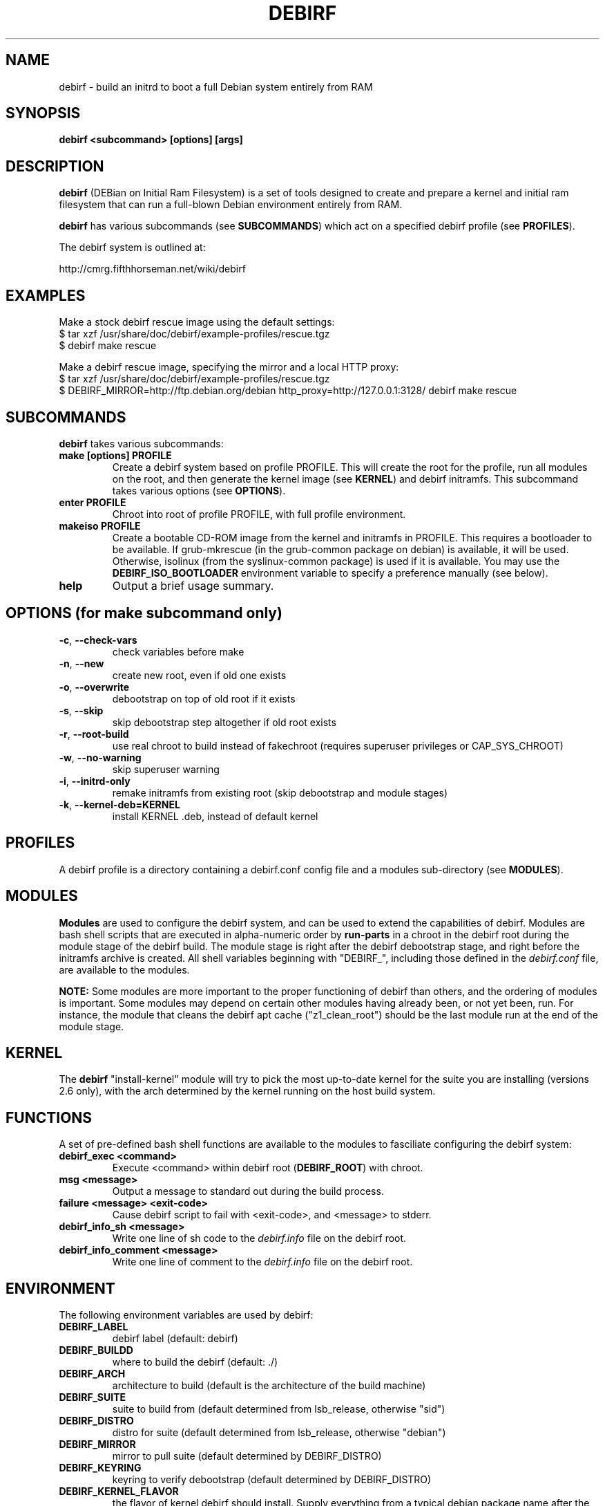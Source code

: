 .TH DEBIRF "1" "Dec 2011" "debirf 0.32" "User Commands"
.SH NAME
debirf \- build an initrd to boot a full Debian system entirely from RAM
.SH SYNOPSIS
.B debirf <subcommand> [options] [args]
.SH DESCRIPTION
.PP
\fBdebirf\fP (DEBian on Initial Ram Filesystem) is a set of tools
designed to create and prepare a kernel and initial ram filesystem
that can run a full-blown Debian environment entirely from RAM.
.PP
\fBdebirf\fP has various subcommands (see \fBSUBCOMMANDS\fP) which act
on a specified debirf profile (see \fBPROFILES\fP).
.PP
The debirf system is outlined at:
.PP
   http://cmrg.fifthhorseman.net/wiki/debirf
.PD
.SH EXAMPLES
.PP
Make a stock debirf rescue image using the default settings:
.nf
 $ tar xzf /usr/share/doc/debirf/example-profiles/rescue.tgz
 $ debirf make rescue
.fi
.PP
Make a debirf rescue image, specifying the mirror and a local HTTP proxy:
.nf
 $ tar xzf /usr/share/doc/debirf/example-profiles/rescue.tgz
 $ DEBIRF_MIRROR=http://ftp.debian.org/debian http_proxy=http://127.0.0.1:3128/ debirf make rescue
.fi
.SH SUBCOMMANDS
\fBdebirf\fP takes various subcommands:
.PD
.TP
.B make [options] PROFILE
Create a debirf system based on profile PROFILE.  This will create the
root for the profile, run all modules on the root, and then generate
the kernel image (see \fBKERNEL\fP) and debirf initramfs.  This
subcommand takes various options (see \fBOPTIONS\fP).
.TP
.B enter PROFILE
Chroot into root of profile PROFILE, with full profile environment.
.TP
.B makeiso PROFILE
Create a bootable CD-ROM image from the kernel and initramfs in
PROFILE.  This requires a bootloader to be available.  If
grub-mkrescue (in the grub-common package on debian) is available, it
will be used.  Otherwise, isolinux (from the syslinux-common package)
is used if it is available.  You may use the
\fBDEBIRF_ISO_BOOTLOADER\fP environment variable to specify a
preference manually (see below).
.TP
.B help
Output a brief usage summary.
.PD
.SH OPTIONS (for make subcommand only)
.PP
.TP
\fB\-c\fR, \fB\-\-check-vars\fR
check variables before make
.TP
\fB\-n\fR, \fB\-\-new\fR
create new root, even if old one exists
.TP
\fB\-o\fR, \fB\-\-overwrite\fR
debootstrap on top of old root if it exists
.TP
\fB\-s\fR, \fB\-\-skip\fR
skip debootstrap step altogether if old root exists
.TP
\fB\-r\fR, \fB\-\-root-build\fR
use real chroot to build instead of fakechroot (requires superuser
privileges or CAP_SYS_CHROOT)
.TP
\fB\-w\fR, \fB\-\-no-warning\fR
skip superuser warning
.TP
\fB\-i\fR, \fB\-\-initrd-only\fR
remake initramfs from existing root (skip debootstrap and module
stages)
.TP
\fB\-k\fR, \fB\-\-kernel-deb=KERNEL\fR
install KERNEL .deb, instead of default kernel
.PD
.SH PROFILES
.PP
A debirf profile is a directory containing a debirf.conf config file
and a modules sub-directory (see \fBMODULES\fP).
.PD
.SH MODULES
.PP
\fBModules\fP are used to configure the debirf system, and can be used
to extend the capabilities of debirf.  Modules are bash shell scripts
that are executed in alpha-numeric order by \fBrun-parts\fP in a
chroot in the debirf root during the module stage of the debirf build.
The module stage is right after the debirf debootstrap stage, and
right before the initramfs archive is created.  All shell variables
beginning with "DEBIRF_", including those defined in the
\fIdebirf.conf\fP file, are available to the modules.
.PP
\fBNOTE:\fP Some modules are more important to the proper functioning
of debirf than others, and the ordering of modules is important.  Some
modules may depend on certain other modules having already been, or
not yet been, run.  For instance, the module that cleans the debirf
apt cache ("z1_clean_root") should be the last module run at the end
of the module stage.
.PD
.SH KERNEL
.PP
The \fBdebirf\fP "install-kernel" module will try to pick the most
up-to-date kernel for the suite you are installing (versions 2.6
only), with the arch determined by the kernel running on the host
build system.
.PP
.SH FUNCTIONS
.PP
A set of pre-defined bash shell functions are available to the modules to
fasciliate configuring the debirf system:
.PD 1
.TP
.B debirf_exec <command>
Execute <command> within debirf root (\fBDEBIRF_ROOT\fP) with chroot.
.TP
.B msg <message>
Output a message to standard out during the build process.
.TP
.B failure <message> <exit-code>
Cause debirf script to fail with <exit-code>, and <message> to stderr.
.TP
.B debirf_info_sh <message>
Write one line of sh code to the \fIdebirf.info\fP file on the debirf root.
.TP
.B debirf_info_comment <message>
Write one line of comment to the \fIdebirf.info\fP file on the debirf root.
.RE
.PD
.SH ENVIRONMENT
.PP
The following environment variables are used by debirf:
.PD 1
.TP
.B DEBIRF_LABEL
debirf label (default: debirf)
.TP
.B DEBIRF_BUILDD
where to build the debirf (default: ./)
.TP
.B DEBIRF_ARCH
architecture to build (default is the architecture of the build
machine)
.TP
.B DEBIRF_SUITE
suite to build from (default determined from lsb_release, otherwise "sid")
.TP
.B DEBIRF_DISTRO
distro for suite (default determined from lsb_release, otherwise "debian")
.TP
.B DEBIRF_MIRROR
mirror to pull suite (default determined by DEBIRF_DISTRO)
.TP
.B DEBIRF_KEYRING
keyring to verify debootstrap (default determined by DEBIRF_DISTRO)
.TP
.B DEBIRF_KERNEL_FLAVOR
the flavor of kernel debirf should install.  Supply everything from a
typical debian package name after the version number.  e.g. 486,
vserver-686-bigmem, openvz-amd64. (default chosen based on
currently-running kernel)
.TP
.B DEBIRF_ISO_BOOTLOADER
whether to use "grub" or "isolinux" as the El Torito bootloader for
\fBdebirf makeiso\fR.  if not specified, "grub" is the default.
.PD
.SH FILES
.PD 1
.TP
$DEBIRF_PROFILE/debirf.conf
Debirf profile configuration file.  Contains values for the various
debirf environment variables (see \fBENVIRONMENT\fP).  Variables
specified in the debirf.conf override those specified on the command
line.
.TP
$DEBIRF_ROOT/etc/debirf/debirf.info
File that stores various information about the debirf build.  This is
a bash-sourceable file.
.PD
.SH AUTHOR
Written by Jameson Rollins and Daniel Kahn Gillmor.
.SH "REPORTING BUGS"
Report bugs to <debirf@fifthhorseman.net>.
.SH COPYRIGHT
Copyright \(co 2007-2011 Jameson Rollins and Daniel Kahn Gillmor
.br
This is free software.  You may redistribute copies of it under the terms of
the GNU General Public License <http://www.gnu.org/licenses/gpl.html>.
There is NO WARRANTY, to the extent permitted by law.
.SH "SEE ALSO"
.BR /usr/share/doc/debirf/README,
.BR debootstrap (8),
.BR fakechroot (1)

